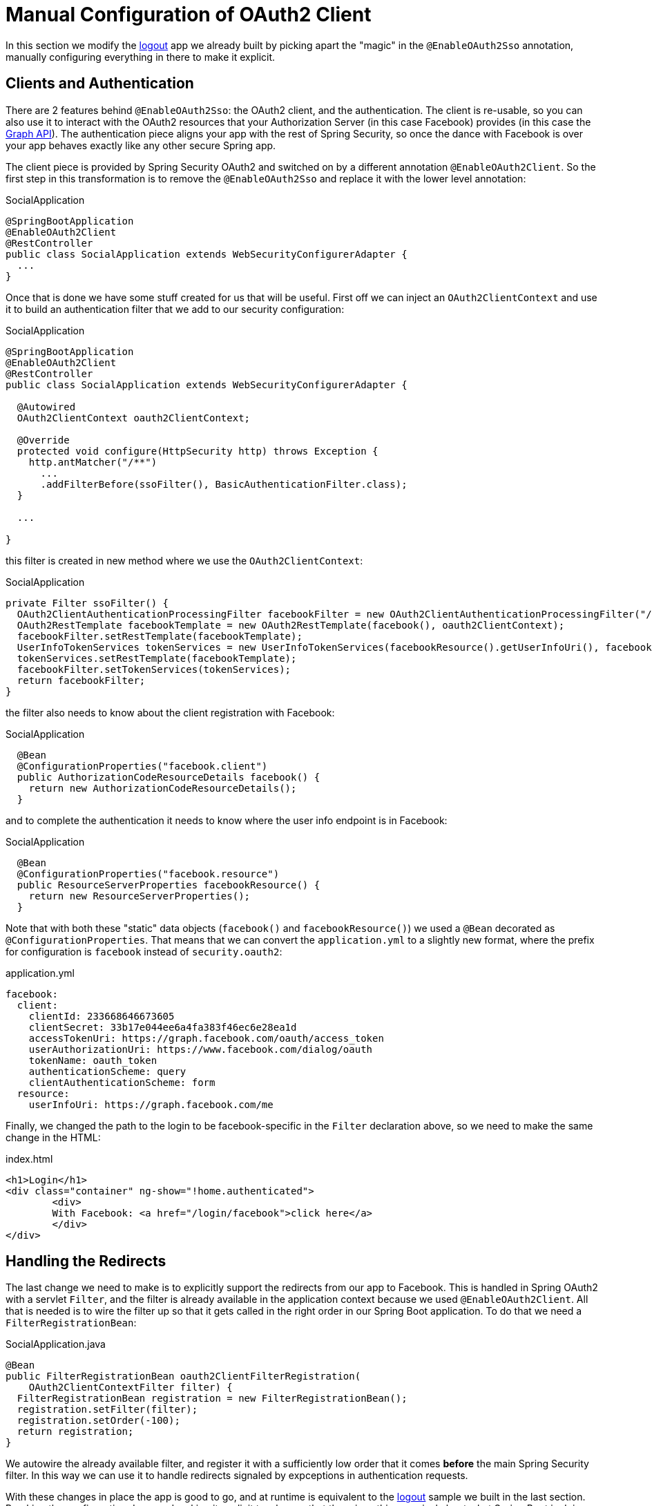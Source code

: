 [[_social_login_manual]]
= Manual Configuration of OAuth2 Client

In this section we modify the <<_social_login_logout,logout>> app we
already built by picking apart the "magic" in the `@EnableOAuth2Sso`
annotation, manually configuring everything in there to make it
explicit.

== Clients and Authentication

There are 2 features behind `@EnableOAuth2Sso`: the OAuth2 client, and
the authentication. The client is re-usable, so you can also use it to
interact with the OAuth2 resources that your Authorization Server (in
this case Facebook) provides (in this case the
https://developers.facebook.com/docs/graph-api[Graph API]). The
authentication piece aligns your app with the rest of Spring Security,
so once the dance with Facebook is over your app behaves exactly like
any other secure Spring app.

The client piece is provided by Spring Security OAuth2 and switched on
by a different annotation `@EnableOAuth2Client`. So the first step in
this transformation is to remove the `@EnableOAuth2Sso` and replace it
with the lower level annotation:

.SocialApplication
[source,java]
----
@SpringBootApplication
@EnableOAuth2Client
@RestController
public class SocialApplication extends WebSecurityConfigurerAdapter {
  ...
}
----

Once that is done we have some stuff created for us that will be
useful. First off we can inject an `OAuth2ClientContext` and use it to
build an authentication filter that we add to our security
configuration:

.SocialApplication
[source,java]
----
@SpringBootApplication
@EnableOAuth2Client
@RestController
public class SocialApplication extends WebSecurityConfigurerAdapter {

  @Autowired
  OAuth2ClientContext oauth2ClientContext;

  @Override
  protected void configure(HttpSecurity http) throws Exception {
    http.antMatcher("/**")
      ...
      .addFilterBefore(ssoFilter(), BasicAuthenticationFilter.class);
  }

  ...

}
----

this filter is created in new method where we use the `OAuth2ClientContext`:

.SocialApplication
[source,java]
----
private Filter ssoFilter() {
  OAuth2ClientAuthenticationProcessingFilter facebookFilter = new OAuth2ClientAuthenticationProcessingFilter("/login/facebook");
  OAuth2RestTemplate facebookTemplate = new OAuth2RestTemplate(facebook(), oauth2ClientContext);
  facebookFilter.setRestTemplate(facebookTemplate);
  UserInfoTokenServices tokenServices = new UserInfoTokenServices(facebookResource().getUserInfoUri(), facebook().getClientId());
  tokenServices.setRestTemplate(facebookTemplate);
  facebookFilter.setTokenServices(tokenServices);
  return facebookFilter;
}
----

the filter also needs to know about the client registration with Facebook:

.SocialApplication
[source,java]
----

  @Bean
  @ConfigurationProperties("facebook.client")
  public AuthorizationCodeResourceDetails facebook() {
    return new AuthorizationCodeResourceDetails();
  }
----

and to complete the authentication it needs to know where the user
info endpoint is in Facebook:

.SocialApplication
[source,java]
----
  @Bean
  @ConfigurationProperties("facebook.resource")
  public ResourceServerProperties facebookResource() {
    return new ResourceServerProperties();
  }
----

Note that with both these "static" data objects (`facebook()` and
`facebookResource()`) we used a `@Bean` decorated as
`@ConfigurationProperties`. That means that we can convert the
`application.yml` to a slightly new format, where the prefix for
configuration is `facebook` instead of `security.oauth2`:

.application.yml
[source,yaml]
----
facebook:
  client:
    clientId: 233668646673605
    clientSecret: 33b17e044ee6a4fa383f46ec6e28ea1d
    accessTokenUri: https://graph.facebook.com/oauth/access_token
    userAuthorizationUri: https://www.facebook.com/dialog/oauth
    tokenName: oauth_token
    authenticationScheme: query
    clientAuthenticationScheme: form
  resource:
    userInfoUri: https://graph.facebook.com/me      
----

Finally, we changed the path to the login to be facebook-specific in the 
`Filter` declaration above, so we need to make the same change in the
HTML:

.index.html
[source,html]
----
<h1>Login</h1>
<div class="container" ng-show="!home.authenticated">
	<div>
	With Facebook: <a href="/login/facebook">click here</a>
	</div>
</div>
----

== Handling the Redirects

The last change we need to make is to explicitly support the redirects
from our app to Facebook. This is handled in Spring OAuth2 with a
servlet `Filter`, and the filter is already available in the
application context because we used `@EnableOAuth2Client`. All that is
needed is to wire the filter up so that it gets called in the right
order in our Spring Boot application. To do that we need a
`FilterRegistrationBean`:

.SocialApplication.java
[source,java]
----
@Bean
public FilterRegistrationBean oauth2ClientFilterRegistration(
    OAuth2ClientContextFilter filter) {
  FilterRegistrationBean registration = new FilterRegistrationBean();
  registration.setFilter(filter);
  registration.setOrder(-100);
  return registration;
}
----

We autowire the already available filter, and register it with a
sufficiently low order that it comes *before* the main Spring Security
filter. In this way we can use it to handle redirects signaled by
expceptions in authentication requests.

With these changes in place the app is good to go, and at runtime is
equivalent to the <<_social_login_logout,logout>> sample we built in
the last section. Breaking the configuration down and making it
explicit teaches us that there is nothing magical about what Spring
Boot is doing (it's just configuration boiler plate), and it also
prepares our application for extending the features provided
automatically out of the box, adding our own opinions and business
requirements.
